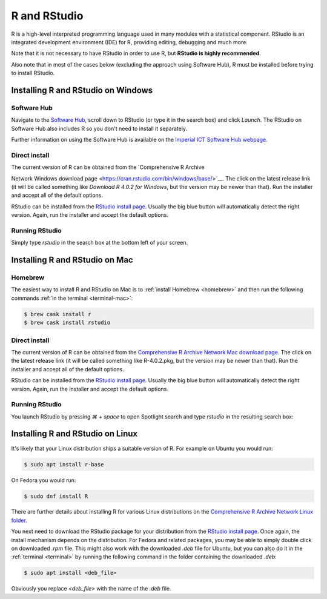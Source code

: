R and RStudio
=============

R is a high-level interpreted programming language used in many modules with a
statistical component. RStudio is an integrated development environment (IDE)
for R, providing editing, debugging and much more.

Note that it is not necessary to have RStudio in order to use R, 
but **RStudio is highly recommended**.

Also note that in most of the cases below (excluding the approach using 
Software Hub), R must be installed before trying to install RStudio.



Installing R and RStudio on Windows
-----------------------------------

Software Hub
~~~~~~~~~~~~

Navigate to the `Software Hub <https://softwarehub.imperial.ac.uk/>`__, scroll
down to RStudio (or type it in the search box) and click `Launch`. The RStudio
on Software Hub also includes R so you don't need to install it separately.

Further information on using the Software Hub is available on the `Imperial ICT
Software Hub webpage <https://www.imperial.ac.uk/admin-services/ict/self-service/computers-printing/devices-and-software/get-software/software-hub/>`__.

Direct install
~~~~~~~~~~~~~~

The current version of R can be obtained from the `Comprehensive R Archive

Network Windows download page <https://cran.rstudio.com/bin/windows/base/>`__. The click
on the latest release link (it will be called something like `Download R 4.0.2 for Windows`, but
the version may be newer than that). Run the installer and accept all of the
default options.

RStudio can be installed from the `RStudio install page
<https://rstudio.com/products/rstudio/download/#download>`__. Usually the big
blue button will automatically detect the right version. Again, run the
installer and accept the default options.

Running RStudio
~~~~~~~~~~~~~~~

Simply type `rstudio` in the search box at the bottom left of your screen.

.. image:: _static/rstudio.png

Installing R and RStudio on Mac
-------------------------------

Homebrew
~~~~~~~~

The easiest way to install R and RStudio on Mac is to :ref:`install Homebrew
<homebrew>` and then run the following commands :ref:`in the terminal
<terminal-mac>`:

.. code-block:: console

    $ brew cask install r
    $ brew cask install rstudio

Direct install
~~~~~~~~~~~~~~

The current version of R can be obtained from the `Comprehensive R Archive
Network Mac download page <https://cran.r-project.org/bin/macosx/>`__. The click
on the latest release link (it will be called something like R-4.0.2.pkg, but
the version may be newer than that). Run the installer and accept all of the
default options.

RStudio can be installed from the `RStudio install page
<https://rstudio.com/products/rstudio/download/#download>`__. Usually the big
blue button will automatically detect the right version. Again, run the
installer and accept the default options.

Running RStudio
~~~~~~~~~~~~~~~

You launch RStudio by pressing `⌘ + space` to open Spotlight search and
type `rstudio` in the resulting search box:

.. image:: _static/spotlight-rstudio.png

Installing R and RStudio on Linux
---------------------------------

It's likely that your Linux distribution ships a suitable version of R. For
example on Ubuntu you would run:

.. code-block:: console

    $ sudo apt install r-base

On Fedora you would run:

.. code-block:: console

    $ sudo dnf install R

There are further details about installing R for various Linux distributions on
the `Comprehensive R Archive Network Linux folder
<https://cran.r-project.org/bin/linux/>`__. 

You next need to download the RStudio package for your distribution from the `RStudio install page
<https://rstudio.com/products/rstudio/download/#download>`__. Once again, the
install mechanism depends on the distribution. For Fedora and related packages,
you may be able to simply double click on downloaded `.rpm` file. This might
also work with the downloaded `.deb` file for Ubuntu, but you can also do it in
the :ref:`terminal <terminal>` by running the following command in the folder
containing the downloaded `.deb`:

.. code-block:: console

    $ sudo apt install <deb_file>

Obviously you replace `<deb_file>` with the name of the `.deb` file.


